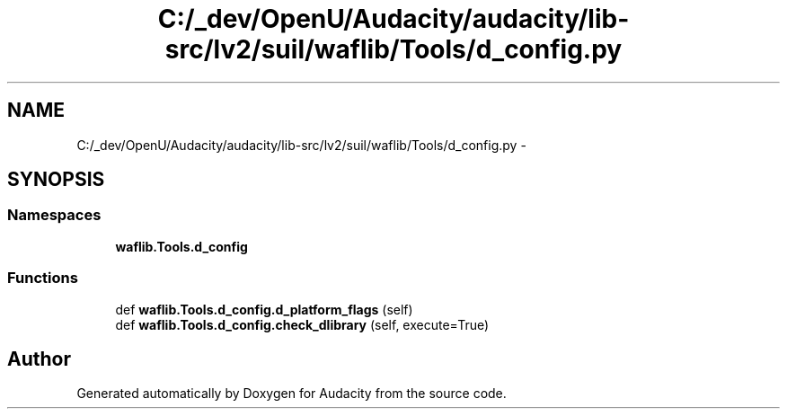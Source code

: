 .TH "C:/_dev/OpenU/Audacity/audacity/lib-src/lv2/suil/waflib/Tools/d_config.py" 3 "Thu Apr 28 2016" "Audacity" \" -*- nroff -*-
.ad l
.nh
.SH NAME
C:/_dev/OpenU/Audacity/audacity/lib-src/lv2/suil/waflib/Tools/d_config.py \- 
.SH SYNOPSIS
.br
.PP
.SS "Namespaces"

.in +1c
.ti -1c
.RI " \fBwaflib\&.Tools\&.d_config\fP"
.br
.in -1c
.SS "Functions"

.in +1c
.ti -1c
.RI "def \fBwaflib\&.Tools\&.d_config\&.d_platform_flags\fP (self)"
.br
.ti -1c
.RI "def \fBwaflib\&.Tools\&.d_config\&.check_dlibrary\fP (self, execute=True)"
.br
.in -1c
.SH "Author"
.PP 
Generated automatically by Doxygen for Audacity from the source code\&.

